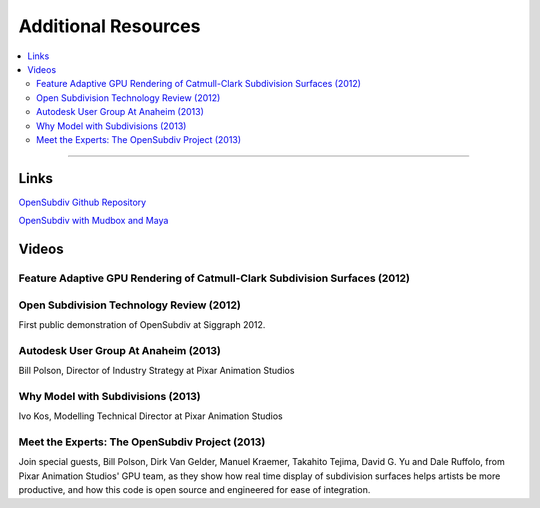 ..
     Copyright 2013 Pixar

     Licensed under the Apache License, Version 2.0 (the "Apache License")
     with the following modification; you may not use this file except in
     compliance with the Apache License and the following modification to it:
     Section 6. Trademarks. is deleted and replaced with:

     6. Trademarks. This License does not grant permission to use the trade
        names, trademarks, service marks, or product names of the Licensor
        and its affiliates, except as required to comply with Section 4(c) of
        the License and to reproduce the content of the NOTICE file.

     You may obtain a copy of the Apache License at

         http://www.apache.org/licenses/LICENSE-2.0

     Unless required by applicable law or agreed to in writing, software
     distributed under the Apache License with the above modification is
     distributed on an "AS IS" BASIS, WITHOUT WARRANTIES OR CONDITIONS OF ANY
     KIND, either express or implied. See the Apache License for the specific
     language governing permissions and limitations under the Apache License.


Additional Resources
--------------------

.. contents::
   :local:
   :backlinks: none

----

Links
=====


`OpenSubdiv Github Repository <https://github.com/PixarAnimationStudios/OpenSubdiv>`__

`OpenSubdiv with Mudbox and Maya <http://area.autodesk.com/blogs/craig/pixar--opensubdiv-with-mudbox-and-maya>`__


Videos
======

Feature Adaptive GPU Rendering of Catmull-Clark Subdivision Surfaces (2012)
***************************************************************************

.. raw:: html

    <center>
    <iframe width="640" height="360" src="https://www.youtube.com/embed/uogAzQoVdNU" frameborder="0" allowfullscreen></iframe>
    </center>

Open Subdivision Technology Review (2012)
*****************************************

.. raw:: html

    <center>
    <iframe width="640" height="360" src="https://www.youtube.com/embed/Y-3L9BOTEtw" frameborder="0" allowfullscreen></iframe>
    </center>

First public demonstration of OpenSubdiv at Siggraph 2012.

Autodesk User Group At Anaheim (2013)
*************************************

.. raw:: html

    <center>
    <iframe width="640" height="360" src="https://www.youtube.com/embed/9lFwFoCxysI" frameborder="0" allowfullscreen></iframe>
    </center>

Bill Polson, Director of Industry Strategy at Pixar Animation Studios

Why Model with Subdivisions (2013)
**********************************

.. raw:: html

    <center>
    <iframe src="https://player.vimeo.com/video/70600180" width="640" height="360" frameborder="0" allowfullscreen></iframe>
    </center>

Ivo Kos, Modelling Technical Director at Pixar Animation Studios

Meet the Experts: The OpenSubdiv Project (2013)
***********************************************

.. raw:: html

    <center>
        <iframe width="640" height="360" src="https://www.youtube.com/embed/xFZazwvYc5o" frameborder="0" allowfullscreen></iframe>
    </center>

Join special guests, Bill Polson, Dirk Van Gelder, Manuel Kraemer,
Takahito Tejima, David G. Yu and Dale Ruffolo, from Pixar Animation
Studios' GPU team, as they show how real time display of subdivision
surfaces helps artists be more productive, and how this code is open
source and engineered for ease of integration.

